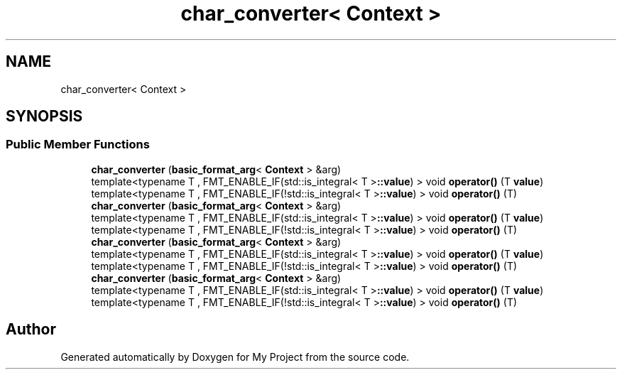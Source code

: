 .TH "char_converter< Context >" 3 "Wed Feb 1 2023" "Version Version 0.0" "My Project" \" -*- nroff -*-
.ad l
.nh
.SH NAME
char_converter< Context >
.SH SYNOPSIS
.br
.PP
.SS "Public Member Functions"

.in +1c
.ti -1c
.RI "\fBchar_converter\fP (\fBbasic_format_arg\fP< \fBContext\fP > &arg)"
.br
.ti -1c
.RI "template<typename T , FMT_ENABLE_IF(std::is_integral< T >\fB::value\fP) > void \fBoperator()\fP (T \fBvalue\fP)"
.br
.ti -1c
.RI "template<typename T , FMT_ENABLE_IF(!std::is_integral< T >\fB::value\fP) > void \fBoperator()\fP (T)"
.br
.ti -1c
.RI "\fBchar_converter\fP (\fBbasic_format_arg\fP< \fBContext\fP > &arg)"
.br
.ti -1c
.RI "template<typename T , FMT_ENABLE_IF(std::is_integral< T >\fB::value\fP) > void \fBoperator()\fP (T \fBvalue\fP)"
.br
.ti -1c
.RI "template<typename T , FMT_ENABLE_IF(!std::is_integral< T >\fB::value\fP) > void \fBoperator()\fP (T)"
.br
.ti -1c
.RI "\fBchar_converter\fP (\fBbasic_format_arg\fP< \fBContext\fP > &arg)"
.br
.ti -1c
.RI "template<typename T , FMT_ENABLE_IF(std::is_integral< T >\fB::value\fP) > void \fBoperator()\fP (T \fBvalue\fP)"
.br
.ti -1c
.RI "template<typename T , FMT_ENABLE_IF(!std::is_integral< T >\fB::value\fP) > void \fBoperator()\fP (T)"
.br
.ti -1c
.RI "\fBchar_converter\fP (\fBbasic_format_arg\fP< \fBContext\fP > &arg)"
.br
.ti -1c
.RI "template<typename T , FMT_ENABLE_IF(std::is_integral< T >\fB::value\fP) > void \fBoperator()\fP (T \fBvalue\fP)"
.br
.ti -1c
.RI "template<typename T , FMT_ENABLE_IF(!std::is_integral< T >\fB::value\fP) > void \fBoperator()\fP (T)"
.br
.in -1c

.SH "Author"
.PP 
Generated automatically by Doxygen for My Project from the source code\&.
